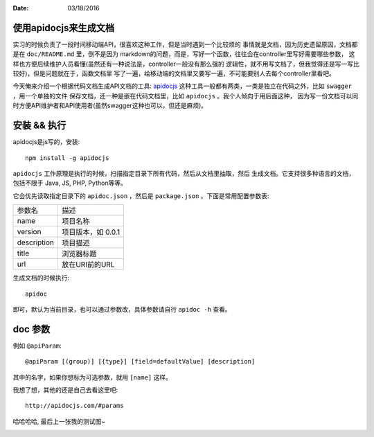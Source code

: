 :Date: 03/18/2016

使用apidocjs来生成文档
=======================

实习的时候负责了一段时间移动端API，很喜欢这种工作，但是当时遇到一个比较烦的
事情就是文档，因为历史遗留原因，文档都是在 ``doc/README.md`` 里，倒不是因为
markdown的问题，而是，写好一个函数，往往会在controller里写好需要哪些参数，
这样也方便后续维护人员看懂(虽然还有一种说法是，controller一般没有那么强的
逻辑性，就不用写文档了，但我觉得还是写一写比较好)，但是问题就在于，函数文档里
写了一遍，给移动端的文档里又要写一遍，不可能要别人去每个controller里看吧。

今天俺来介绍一个根据代码文档生成API文档的工具: `apidocjs <http://apidocjs.com/>`__
这种工具一般都有两类，一类是独立在代码之外，比如 ``swagger`` ，用一个单独的文件
保存文档，还一种是嵌在代码文档里，比如 ``apidocjs`` 。我个人倾向于用后面这种，
因为写一份文档可以同时方便API维护者和API使用者(虽然swagger这种也可以，但还是麻烦)。

安装 && 执行
===============

apidocjs是js写的，安装::

    npm install -g apidocjs

``apidocjs`` 工作原理是执行的时候，扫描指定目录下所有代码，然后从文档里抽取，然后
生成文档。它支持很多种语言的文档，包括不限于 Java, JS, PHP, Python等等。

它会优先读取指定目录下的 ``apidoc.json`` ，然后是 ``package.json`` 。下面是常用配置参数表:

+--------------+--------------------+
|    参数名    |    描述            |
+--------------+--------------------+
|    name      |  项目名称          |
+--------------+--------------------+
|   version    | 项目版本，如 0.0.1 |
+--------------+--------------------+
|  description | 项目描述           |
+--------------+--------------------+
|    title     | 浏览器标题         |
+--------------+--------------------+
|     url      | 放在URI前的URL     |
+--------------+--------------------+

生成文档的时候执行::

    apidoc

即可，默认为当前目录，也可以通过参数改，具体参数请自行 ``apidoc -h`` 查看。

doc 参数
=========

例如 ``@apiParam``::

    @apiParam [(group)] [{type}] [field=defaultValue] [description]

其中的名字，如果你想标为可选参数，就用 ``[name]`` 这样。

我想了想，其他的还是自己去看这里吧::

    http://apidocjs.com/#params

哈哈哈哈, 最后上一张我的测试图~

.. image:: http://7xq4lh.com1.z0.glb.clouddn.com/QQ%E6%88%AA%E5%9B%BE20160318154554.png
